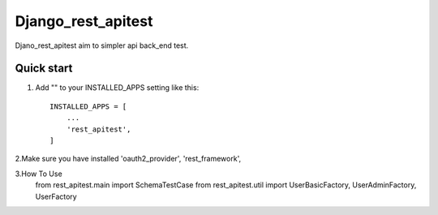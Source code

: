 =====
Django_rest_apitest
=====

Djano_rest_apitest aim to simpler api back_end test.

Quick start
-----------

1. Add "" to your INSTALLED_APPS setting like this::

    INSTALLED_APPS = [
        ...
        'rest_apitest',
    ]

2.Make sure you have installed 'oauth2_provider', 'rest_framework',

3.How To Use
  from rest_apitest.main import SchemaTestCase
  from rest_apitest.util import UserBasicFactory, UserAdminFactory, UserFactory
